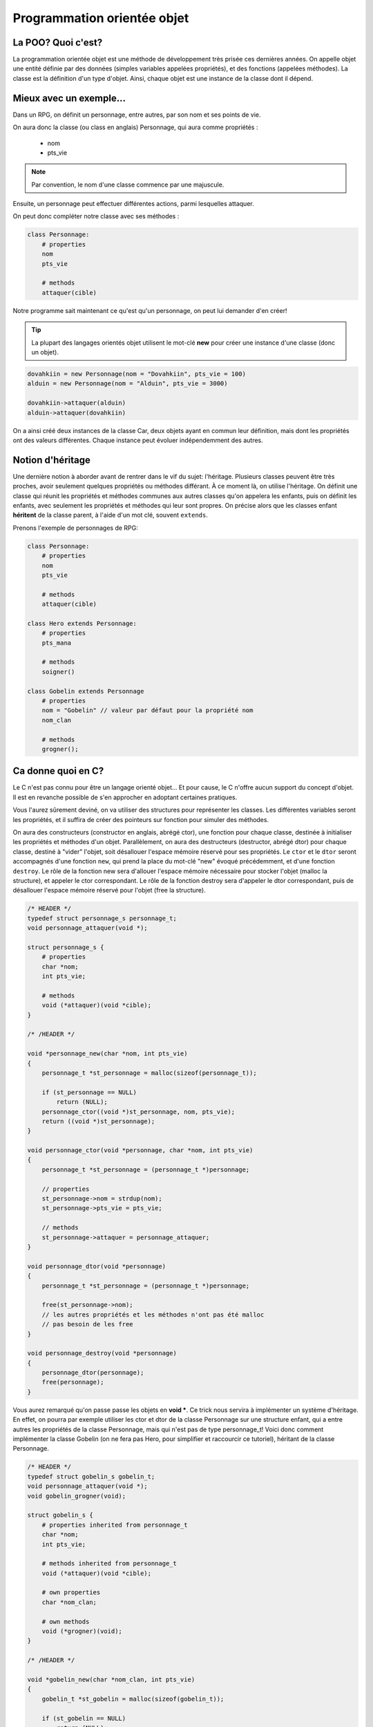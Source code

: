 .. MSF documentation master file, created by
   sphinx-quickstart on Tue Feb 12 14:40:17 2019.
   You can adapt this file completely to your liking, but it should at least
   contain the root `toctree` directive.

============================
Programmation orientée objet
============================

La POO? Quoi c'est?
-------------------

La programmation orientée objet est une méthode de développement très prisée ces
dernières années. On appelle objet une entité définie par des données (simples 
variables appelées propriétés), et des fonctions (appelées méthodes).
La classe est la définition d'un type d'objet. Ainsi, chaque objet est une 
instance de la classe dont il dépend.

Mieux avec un exemple...
------------------------

Dans un RPG, on définit un personnage, entre autres, par son nom et ses points 
de vie.

On aura donc la classe (ou class en anglais) Personnage, qui aura comme 
propriétés :
    - nom
    - pts_vie

.. note::

   Par convention, le nom d'une classe commence par une majuscule.

Ensuite, un personnage peut effectuer différentes actions, parmi lesquelles 
attaquer.

On peut donc compléter notre classe avec ses méthodes :

.. code-block:: none

    class Personnage:
        # properties
        nom
        pts_vie

        # methods
        attaquer(cible)

Notre programme sait maintenant ce qu'est qu'un personnage, on peut lui 
demander d'en créer!

.. tip::

   La plupart des langages orientés objet utilisent le mot-clé **new** pour 
   créer une instance d'une classe (donc un objet).

.. code-block:: none

    dovahkiin = new Personnage(nom = "Dovahkiin", pts_vie = 100)
    alduin = new Personnage(nom = "Alduin", pts_vie = 3000)
    
    dovahkiin->attaquer(alduin)
    alduin->attaquer(dovahkiin)

On a ainsi créé deux instances de la classe Car, deux objets ayant en commun 
leur définition, mais dont les propriétés ont des valeurs différentes.
Chaque instance peut évoluer indépendemment des autres.

Notion d'héritage
-----------------

Une dernière notion à aborder avant de rentrer dans le vif du sujet: l'héritage.
Plusieurs classes peuvent être très proches, avoir seulement quelques 
propriétés ou méthodes différant.
À ce moment là, on utilise l'héritage. On définit une classe qui réunit les 
propriétés et méthodes communes aux autres classes qu'on appelera les enfants, 
puis on définit les enfants, avec seulement les propriétés et méthodes qui leur
sont propres. On précise alors que les classes enfant **héritent** de la classe 
parent, à l'aide d'un mot clé, souvent ``extends``.

Prenons l'exemple de personnages de RPG:

.. code-block:: none

    class Personnage:
        # properties
        nom
        pts_vie

        # methods
        attaquer(cible)

    class Hero extends Personnage:
        # properties
        pts_mana

        # methods
        soigner()

    class Gobelin extends Personnage
        # properties
        nom = "Gobelin" // valeur par défaut pour la propriété nom
        nom_clan

        # methods
        grogner();

Ca donne quoi en C?
-------------------

Le C n'est pas connu pour être un langage orienté objet... Et pour cause, le C 
n'offre aucun support du concept d'objet. Il est en revanche possible de s'en 
approcher en adoptant certaines pratiques.

Vous l'aurez sûrement deviné, on va utiliser des structures pour représenter 
les classes. Les différentes variables seront les propriétés, et il suffira 
de créer des pointeurs sur fonction pour simuler des méthodes.

On aura des constructeurs (constructor en anglais, abrégé ctor), une fonction 
pour chaque classe, destinée à initialiser les propriétés et méthodes d'un  
objet. Parallèlement, on aura des destructeurs (destructor, abrégé dtor) 
pour chaque classe, destiné à "vider" l'objet, soit désallouer l'espace mémoire 
réservé pour ses propriétés.
Le ``ctor`` et le ``dtor`` seront accompagnés d'une fonction ``new``, qui prend 
la place du mot-clé "new" évoqué précédemment, et d'une fonction ``destroy``. 
Le rôle de la fonction new sera d'allouer l'espace mémoire nécessaire pour 
stocker l'objet (malloc la structure), et appeler le ctor correspondant.
Le rôle de la fonction destroy sera d'appeler le dtor correspondant, puis 
de désallouer l'espace mémoire réservé pour l'objet (free la structure).

.. code-block:: c

    /* HEADER */
    typedef struct personnage_s personnage_t;
    void personnage_attaquer(void *);

    struct personnage_s {
        # properties
        char *nom;
        int pts_vie;

        # methods
        void (*attaquer)(void *cible);
    }

    /* /HEADER */

    void *personnage_new(char *nom, int pts_vie)
    {
        personnage_t *st_personnage = malloc(sizeof(personnage_t));

        if (st_personnage == NULL)
            return (NULL);
        personnage_ctor((void *)st_personnage, nom, pts_vie);
        return ((void *)st_personnage);
    }

    void personnage_ctor(void *personnage, char *nom, int pts_vie)
    {
        personnage_t *st_personnage = (personnage_t *)personnage;

        // properties
        st_personnage->nom = strdup(nom);
        st_personnage->pts_vie = pts_vie;

        // methods
        st_personnage->attaquer = personnage_attaquer;
    }

    void personnage_dtor(void *personnage)
    {
        personnage_t *st_personnage = (personnage_t *)personnage;

        free(st_personnage->nom);
        // les autres propriétés et les méthodes n'ont pas été malloc
        // pas besoin de les free
    }

    void personnage_destroy(void *personnage)
    {
        personnage_dtor(personnage);
        free(personnage);
    }

Vous aurez remarqué qu'on passe passe les objets en **void ***. Ce trick nous 
servira à implémenter un système d'héritage. En effet, on pourra par exemple 
utiliser les ctor et dtor de la classe Personnage sur une structure enfant, 
qui a entre autres les propriétés de la classe Personnage, mais qui n'est pas 
de type personnage_t!
Voici donc comment implémenter la classe Gobelin (on ne fera pas Hero, pour 
simplifier et raccourcir ce tutoriel), héritant de la classe Personnage.

.. code-block:: c

    /* HEADER */
    typedef struct gobelin_s gobelin_t;
    void personnage_attaquer(void *);
    void gobelin_grogner(void);

    struct gobelin_s {
        # properties inherited from personnage_t
        char *nom;
        int pts_vie;

        # methods inherited from personnage_t
        void (*attaquer)(void *cible);

        # own properties
        char *nom_clan;

        # own methods
        void (*grogner)(void);
    }

    /* /HEADER */

    void *gobelin_new(char *nom_clan, int pts_vie)
    {
        gobelin_t *st_gobelin = malloc(sizeof(gobelin_t));

        if (st_gobelin == NULL)
            return (NULL);
        gobelin_ctor((void *)st_gobelin, nom_clan, pts_vie);
        return ((void *)st_gobelin);
    }

    void gobelin_ctor(void *gobelin, char *nom_clan, int pts_vie)
    {
        gobelin_t *st_gobelin = (gobelin_t *)gobelin;

        // on appelle le ctor de la classe parent (personnage)
        personnage_ctor((void *)st_gobelin, "Gobelin", pts_vie);

        // own properties
        st_gobelin->nom_clan = strdup(nom_clan);

        // own methods
        st_gobelin->grogner = gobelin_grogner;
    }

    void gobelin_dtor(void *gobelin)
    {
        gobelin_t *st_gobelin = (gobelin_t *)gobelin;

        free(st_gobelin->nom_clan);

        // on appelle le dtor de la classe parent (personnage)
        personnage_dtor((void *)st_gobelin);
    }

    void gobelin_destroy(void *gobelin)
    {
        gobelin_dtor(gobelin);
        free(gobelin);
    }

À partir de là, on peut créer des instances de nos classes à volonté.

.. code-block:: c

    personnage_t *legolas = personnage_new("Legolas", 100);
    gobelin_t *goblin = gobelin_new("Zigarouille", 20);

    legolas->attaquer(goblin);
    goblin->grogner();
    goblin->attaquer(legolas);

    personnage_destroy(legolas);
    gobelin_destroy(goblin);